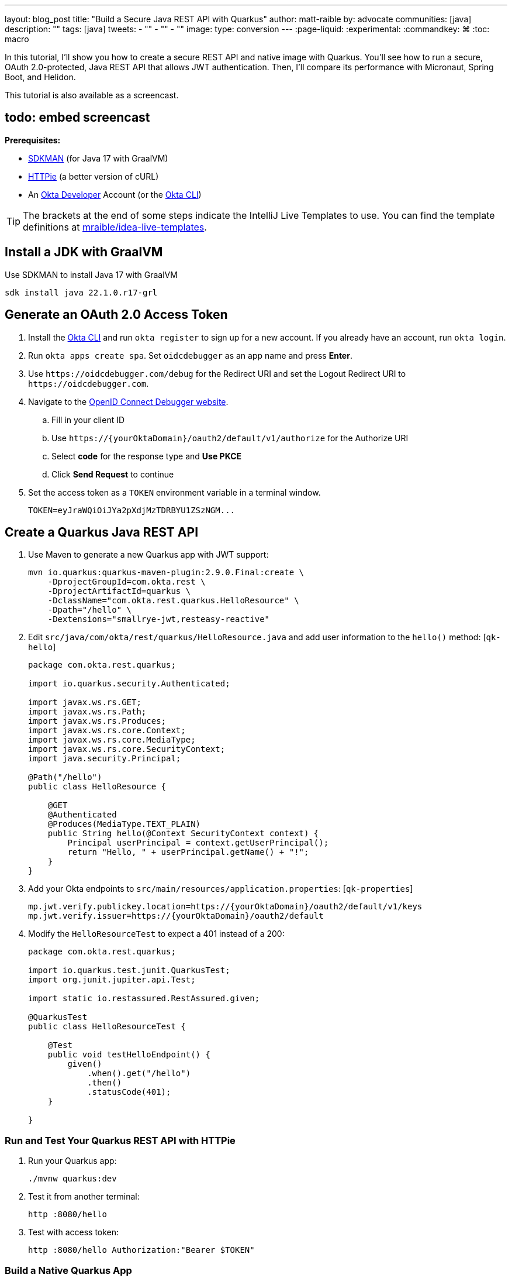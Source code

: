 ---
layout: blog_post
title: "Build a Secure Java REST API with Quarkus"
author: matt-raible
by: advocate
communities: [java]
description: ""
tags: [java]
tweets:
- ""
- ""
- ""
image:
type: conversion
---
:page-liquid:
:experimental:
:commandkey: &#8984;
:toc: macro


In this tutorial, I'll show you how to create a secure REST API and native image with Quarkus. You'll see how to run a secure, OAuth 2.0-protected, Java REST API that allows JWT authentication. Then, I'll compare its performance with Micronaut, Spring Boot, and Helidon.

This tutorial is also available as a screencast.

== todo: embed screencast

**Prerequisites:**

- https://sdkman.io/[SDKMAN] (for Java 17 with GraalVM)
- https://httpie.io/[HTTPie] (a better version of cURL)
- An https://developer.okta.com[Okta Developer] Account (or the https://cli.okta.com/[Okta CLI])

TIP: The brackets at the end of some steps indicate the IntelliJ Live Templates to use. You can find the template definitions at https://github.com/mraible/idea-live-templates[mraible/idea-live-templates].

toc::[]

== Install a JDK with GraalVM

Use SDKMAN to install Java 17 with GraalVM

  sdk install java 22.1.0.r17-grl

== Generate an OAuth 2.0 Access Token

. Install the https://cli.okta.com/[Okta CLI] and run `okta register` to sign up for a new account. If you already have an account, run `okta login`.

. Run `okta apps create spa`. Set `oidcdebugger` as an app name and press **Enter**.

. Use `\https://oidcdebugger.com/debug` for the Redirect URI and set the Logout Redirect URI to `\https://oidcdebugger.com`.

. Navigate to the https://oidcdebugger.com/[OpenID Connect Debugger website].

.. Fill in your client ID
.. Use `\https://{yourOktaDomain}/oauth2/default/v1/authorize` for the Authorize URI
.. Select **code** for the response type and **Use PKCE**
.. Click **Send Request** to continue

. Set the access token as a `TOKEN` environment variable in a terminal window.

  TOKEN=eyJraWQiOiJYa2pXdjMzTDRBYU1ZSzNGM...

== Create a Quarkus Java REST API

. Use Maven to generate a new Quarkus app with JWT support:
+
[source,shell]
----
mvn io.quarkus:quarkus-maven-plugin:2.9.0.Final:create \
    -DprojectGroupId=com.okta.rest \
    -DprojectArtifactId=quarkus \
    -DclassName="com.okta.rest.quarkus.HelloResource" \
    -Dpath="/hello" \
    -Dextensions="smallrye-jwt,resteasy-reactive"
----

. Edit `src/java/com/okta/rest/quarkus/HelloResource.java` and add user information to the `hello()` method: [`qk-hello`]
+
[source,java]
----
package com.okta.rest.quarkus;

import io.quarkus.security.Authenticated;

import javax.ws.rs.GET;
import javax.ws.rs.Path;
import javax.ws.rs.Produces;
import javax.ws.rs.core.Context;
import javax.ws.rs.core.MediaType;
import javax.ws.rs.core.SecurityContext;
import java.security.Principal;

@Path("/hello")
public class HelloResource {

    @GET
    @Authenticated
    @Produces(MediaType.TEXT_PLAIN)
    public String hello(@Context SecurityContext context) {
        Principal userPrincipal = context.getUserPrincipal();
        return "Hello, " + userPrincipal.getName() + "!";
    }
}
----

. Add your Okta endpoints to `src/main/resources/application.properties`: [`qk-properties`]
+
[source,properties]
----
mp.jwt.verify.publickey.location=https://{yourOktaDomain}/oauth2/default/v1/keys
mp.jwt.verify.issuer=https://{yourOktaDomain}/oauth2/default
----

. Modify the `HelloResourceTest` to expect a 401 instead of a 200:
+
[source,java]
----
package com.okta.rest.quarkus;

import io.quarkus.test.junit.QuarkusTest;
import org.junit.jupiter.api.Test;

import static io.restassured.RestAssured.given;

@QuarkusTest
public class HelloResourceTest {

    @Test
    public void testHelloEndpoint() {
        given()
            .when().get("/hello")
            .then()
            .statusCode(401);
    }

}
----

=== Run and Test Your Quarkus REST API with HTTPie

. Run your Quarkus app:

  ./mvnw quarkus:dev

. Test it from another terminal:

  http :8080/hello

. Test with access token:

  http :8080/hello Authorization:"Bearer $TOKEN"

=== Build a Native Quarkus App

. Compile your Quarkus app into a native binary:

  ./mvnw package -Pnative

. Start your Quarkus app:

  ./target/quarkus-1.0.0-SNAPSHOT-runner

. Test it with HTTPie and an access token:

  http :8080/hello Authorization:"Bearer $TOKEN"

== Startup Time Comparison

. Run each image three times before recording the numbers, then each command five times

////
. Write each time down, add them up, and divide by five for the average. For example:
+
----
Quarkus: (19 + 19 + 20 + 19 + 19) / 5 = 19.2
Micronaut: (27 + 29 + 26 + 29 + 28) / 5 = 27.8
Spring Boot: (58 + 58 + 58 + 60 + 59) / 5 = 58.6
Helidon: (40 + 42 + 48 + 41 + 41) / 5 = 42.4
----
////

.Native Java startup times in milliseconds
|===
|Framework | Command executed | Milliseconds to start

|Quarkus | `./quarkus/target/quarkus-1.0.0-SNAPSHOT-runner` | 19.2
|Micronaut | `./micronaut/target/app` | 27.8
|Spring Boot | `./spring-boot/target/demo` | 58.6
|Helidon | `./helidon/target/helidon` | 42.4
|===

The chart below should help you visualize this comparison.

++++
<script src="https://www.gstatic.com/charts/loader.js"></script>
<div id="startup-times"></div>
<script>
google.charts.load('current', {packages: ['corechart', 'bar']});
google.charts.setOnLoadCallback(drawChart);
function drawChart() {
  var data = google.visualization.arrayToDataTable([
    ['Framework', 'Milliseconds to start', { role: 'style' }],
    ['Quarkus', 19.2, 'red'],
    ['Micronaut', 27.8, 'blue'],
    ['Helidon', 42.4, 'orange'],
    ['Spring Boot', 58.6, 'green']
  ]);
  var options = {
    title: 'Startup times of native Java frameworks',
    chartArea: {width: '50%'},
    hAxis: {
      title: 'Milliseconds',
      minValue: 0
    },
    vAxis: {
      title: 'Java Framework'
    }
  };
  var chart = new google.visualization.BarChart(document.getElementById('startup-times'));
  chart.draw(data, options);
}
</script>
++++

== Memory Usage Comparison

Test the memory usage in MB of each app using the command below. Make sure to send an HTTP request to each one before measuring.

[source,shell]
----
ps -o pid,rss,command | grep --color <executable> | awk '{$2=int($2/1024)"M";}{ print;}'
----

Substitute `<executable>` as follows:

.Native Java memory used in megabytes
|===
|Framework | Executable | Megabytes before request | Megabytes after request| Megabytes after 5 requests

|Quarkus | `quarkus` | 23 | 34 | 36
|Micronaut | `app` | 31 | 45 | 56
|Spring Boot | `demo` | 50 | 61 | 62
|Helidon | `helidon` | 42 | 54 | 62
|===

The chart below shows the memory usage after five requests.

++++
<div id="memory-usage"></div>
<script>
google.charts.load('current', {packages: ['corechart', 'bar']});
google.charts.setOnLoadCallback(drawChart);
function drawChart() {
  var data = google.visualization.arrayToDataTable([
    ['Framework', 'Memory usage (MB)', { role: 'style' }],
    ['Quarkus', 36, 'red'],
    ['Micronaut', 56, 'blue'],
    ['Spring Boot', 62, 'green'],
    ['Helidon', 62, 'orange'],
  ]);
  var options = {
    title: 'Memory usage of native Java frameworks',
    chartArea: {width: '50%'},
    hAxis: {
      title: 'Megabytes',
      minValue: 0
    },
    vAxis: {
      title: 'Java Framework'
    }
  };
  var chart = new google.visualization.BarChart(document.getElementById('memory-usage'));
  chart.draw(data, options);
}
</script>
++++

.What about the MacBook Pro M1 Max?
****

My MacBook Pro (16-inch, 2021) with Apple M1 Max builds _much_ faster, apps startup 2x faster, but they use more memory.

////
start: started 3 times and took fastest

ps -o pid,rss,command | grep --color <executable> | awk '{$2=int($2/1024)"M";}{ print;}'
////

[cols="<,^,^,^,^",options=header]
|===
|Metric | Micronaut | Quarkus | Spring Boot | Helidon

|Milliseconds to start | `17` | `12` | `36` | `23`
|MB used on start | `42` | `33` | `63` | `64`
|MB after 5 requests | `68` | `47` | `75` | `84`
|===

++++
<div id="startup-times-m1"></div>
<script>
google.charts.load('current', {packages: ['corechart', 'bar']});
google.charts.setOnLoadCallback(drawChart);
function drawChart() {
  var data = google.visualization.arrayToDataTable([
    ['Framework', 'Milliseconds to start', { role: 'style' }],
    ['Quarkus', 12, 'red'],
    ['Micronaut', 17, 'blue'],
    ['Helidon', 23, 'orange'],
    ['Spring Boot', 36, 'green']
  ]);
  var options = {
    title: 'Startup times of Java REST frameworks on Apple Silicon',
    chartArea: {width: '50%'},
    hAxis: {
      title: 'Milliseconds',
      minValue: 0
    },
    vAxis: {
      title: 'Java Framework'
    }
  };
  var chart = new google.visualization.BarChart(document.getElementById('startup-times-m1'));
  chart.draw(data, options);
}
</script>
++++

****

== Secure Native Java with Quarkus FTW!

⚡️ Create a secure REST API with Quarkus: `okta start quarkus`

🚀 Find this example's code on GitHub: https://github.com/oktadev/native-java-examples/tree/main/quarkus[@oktadev/native-java-examples/quarkus]

👀 Read the blog post: link:/blog/2021/06/18/native-java-framework-comparison[Build Native Java Apps with Micronaut, Quarkus, and Spring Boot]
